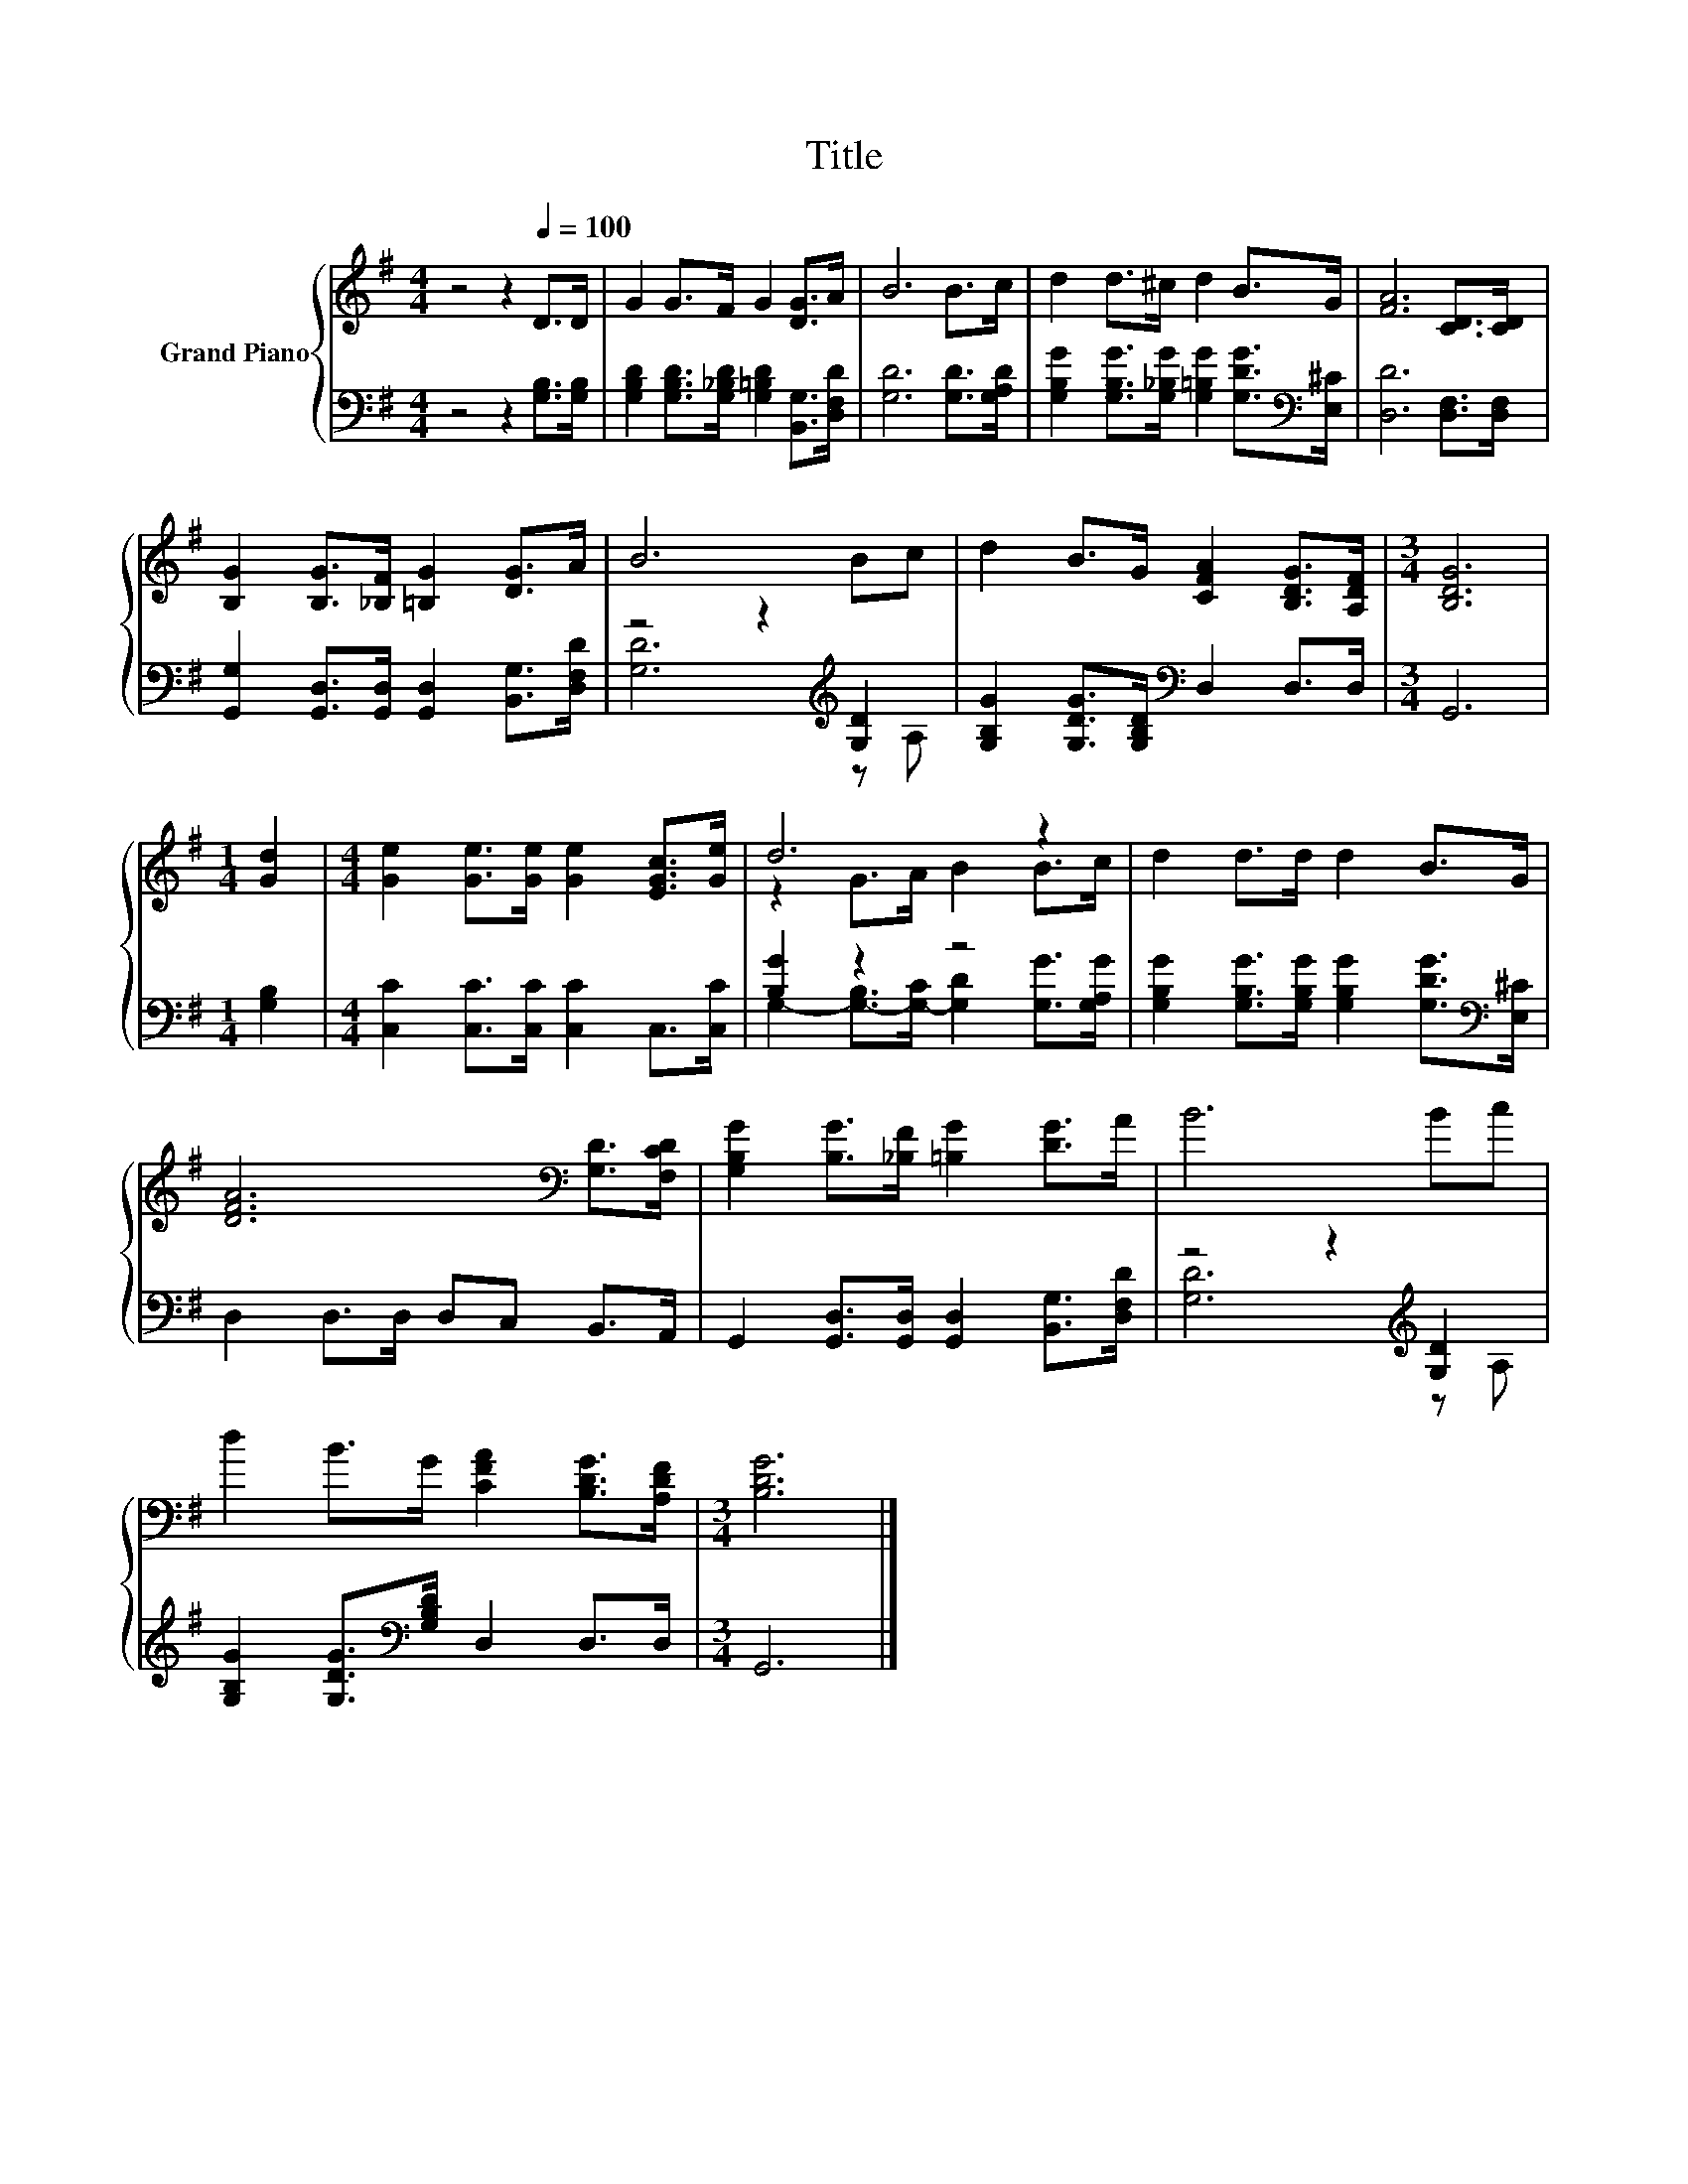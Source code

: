 X:1
T:Title
%%score { ( 1 4 ) | ( 2 3 ) }
L:1/8
M:4/4
K:G
V:1 treble nm="Grand Piano"
V:4 treble 
V:2 bass 
V:3 bass 
V:1
 z4 z2[Q:1/4=100] D>D | G2 G>F G2 [DG]>A | B6 B>c | d2 d>^c d2 B>G | [FA]6 [CD]>[CD] | %5
 [B,G]2 [B,G]>[_B,F] [=B,G]2 [DG]>A | B6 Bc | d2 B>G [CFA]2 [B,DG]>[A,DF] |[M:3/4] [B,DG]6 | %9
[M:1/4] [Gd]2 |[M:4/4] [Ge]2 [Ge]>[Ge] [Ge]2 [EGc]>[Ge] | d6 z2 | d2 d>d d2 B>G | %13
 [DFA]6[K:bass] [G,D]>[F,CD] | [G,B,G]2 [B,G]>[_B,F] [=B,G]2 [DG]>A | B6 Bc | %16
 d2 B>G [CFA]2 [B,DG]>[A,DF] |[M:3/4] [B,DG]6 |] %18
V:2
 z4 z2 [G,B,]>[G,B,] | [G,B,D]2 [G,B,D]>[G,_B,D] [G,=B,D]2 [B,,G,]>[D,F,D] | [G,D]6 [G,D]>[G,A,D] | %3
 [G,B,G]2 [G,B,G]>[G,_B,G] [G,=B,G]2 [G,DG]>[K:bass][E,^C] | [D,D]6 [D,F,]>[D,F,] | %5
 [G,,G,]2 [G,,D,]>[G,,D,] [G,,D,]2 [B,,G,]>[D,F,D] | z4 z2[K:treble] [G,D]2 | %7
 [G,B,G]2 [G,DG]>[G,B,D][K:bass] D,2 D,>D, |[M:3/4] G,,6 |[M:1/4] [G,B,]2 | %10
[M:4/4] [C,C]2 [C,C]>[C,C] [C,C]2 C,>[C,C] | [B,G]2 z2 z4 | %12
 [G,B,G]2 [G,B,G]>[G,B,G] [G,B,G]2 [G,DG]>[K:bass][E,^C] | D,2 D,>D, D,C, B,,>A,, | %14
 G,,2 [G,,D,]>[G,,D,] [G,,D,]2 [B,,G,]>[D,F,D] | z4 z2[K:treble] [G,D]2 | %16
 [G,B,G]2 [G,DG]>[K:bass][G,B,D] D,2 D,>D, |[M:3/4] G,,6 |] %18
V:3
 x8 | x8 | x8 | x15/2[K:bass] x/ | x8 | x8 | [G,D]6[K:treble] z A, | x4[K:bass] x4 |[M:3/4] x6 | %9
[M:1/4] x2 |[M:4/4] x8 | G,2- [G,-B,]>[G,-C] [G,D]2 [G,G]>[G,A,G] | x15/2[K:bass] x/ | x8 | x8 | %15
 [G,D]6[K:treble] z A, | x7/2[K:bass] x9/2 |[M:3/4] x6 |] %18
V:4
 x8 | x8 | x8 | x8 | x8 | x8 | x8 | x8 |[M:3/4] x6 |[M:1/4] x2 |[M:4/4] x8 | z2 G>A B2 B>c | x8 | %13
 x6[K:bass] x2 | x8 | x8 | x8 |[M:3/4] x6 |] %18

